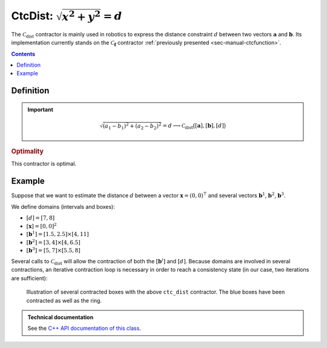 .. _sec-manual-ctcdist:

*********************************
CtcDist: :math:`\sqrt{x^2+y^2}=d`
*********************************

The :math:`\mathcal{C}_{\textrm{dist}}` contractor is mainly used in robotics to express the distance constraint :math:`d` between two vectors :math:`\mathbf{a}` and :math:`\mathbf{b}`. Its implementation currently stands on the :math:`\mathcal{C}_{\mathbf{f}}` contractor :ref:`previously presented <sec-manual-ctcfunction>`.

.. contents::


Definition
----------

.. important::
    
  .. math::

    \sqrt{(a_1-b_1)^2+(a_2-b_2)^2}=d \longrightarrow \mathcal{C}_{\textrm{dist}}\big([\mathbf{a}],[\mathbf{b}],[d]\big)

  .. tabs::

    .. code-tab:: py

      ctc.dist.contract(a, b, d)

    .. code-tab:: c++

      ctc::dist.contract(a, b, d);

.. todo::

  | For now, this contractor is only available for :math:`[\mathbf{a}]\in\mathbb{IR}^2`, :math:`[\mathbf{b}]\in\mathbb{IR}^2`.
  | Todo: implement the *n*-d version of :math:`\mathcal{C}_{\textrm{dist}}`.

.. rubric:: Optimality

This contractor is optimal.


Example
-------

Suppose that we want to estimate the distance :math:`d` between a vector :math:`\mathbf{x}=(0,0)^\intercal` and several vectors :math:`\mathbf{b}^1`, :math:`\mathbf{b}^2`, :math:`\mathbf{b}^3`.

We define domains (intervals and boxes):

* :math:`[d]=[7,8]`
* :math:`[\mathbf{x}]=[0,0]^2`
* :math:`[\mathbf{b}^1]=[1.5,2.5]\times[4,11]`
* :math:`[\mathbf{b}^2]=[3,4]\times[4,6.5]`
* :math:`[\mathbf{b}^3]=[5,7]\times[5.5,8]`

.. tabs::

  .. code-tab:: py

    d = Interval(7,8)
    x = IntervalVector(2,Interval(0))
    b1 = IntervalVector([[1.5,2.5],[4,11]])
    b2 = IntervalVector([[3,4],[4,6.5]])
    b3 = IntervalVector([[5,7],[5.5,8]])

  .. code-tab:: c++

    Interval d(7.,8.);
    IntervalVector x(2,0.);
    IntervalVector b1{{1.5,2.5},{4,11}};
    IntervalVector b2{{3,4},{4,6.5}};
    IntervalVector b3{{5,7},{5.5,8}};

Several calls to :math:`\mathcal{C}_{\textrm{dist}}` will allow the contraction of both the :math:`[\mathbf{b}^i]` and :math:`[d]`. Because domains are involved in several contractions, an iterative contraction loop is necessary in order to reach a consistency state (in our case, two iterations are sufficient):

.. tabs::

  .. code-tab:: py

    ctc_dist = CtcDist()

    for i in range(0,2): # iterative contractions
      ctc_dist.contract(x, b1, d)
      ctc_dist.contract(x, b2, d)
      ctc_dist.contract(x, b3, d)

    # note that we could also use directly the ctc.dist object already available

  .. code-tab:: c++

    CtcDist ctc_dist;

    for(int i = 0 ; i < 2 ; i++) // iterative contractions
    {
      ctc_dist.contract(x, b1, d);
      ctc_dist.contract(x, b2, d);
      ctc_dist.contract(x, b3, d);
    }

    // note that we could also use directly the ctc::dist object already available

.. figure:: img/CtcDist.png

  Illustration of several contracted boxes with the above ``ctc_dist`` contractor. The blue boxes have been contracted as well as the ring.

.. #include <codac.h>
.. #include <codac-rob.h>
.. 
.. using namespace std;
.. using namespace codac;
.. using namespace ibex;
.. 
.. int main()
.. {
..   Interval d(7.,8.);
..   IntervalVector x(2,0.);
..   IntervalVector b1{{1.5,2.5},{4,11}};
..   IntervalVector b2{{3,4},{4,6.5}};
..   IntervalVector b3{{5,7},{5.5,8}};
.. 
..   CtcDist ctc_dist;
.. 
..   vibes::beginDrawing();
.. 
..   VIBesFigMap fig("Map");
..   fig.set_properties(50, 50, 500, 500);
..   fig.add_beacon(Beacon(x), 0.2);
.. 
..   fig.draw_box(b1, "#475B96");
..   fig.draw_box(b2, "#475B96");
..   fig.draw_box(b3, "#475B96");
..   fig.draw_circle(x[0].mid(), x[1].mid(), d.lb());
..   fig.draw_circle(x[0].mid(), x[1].mid(), d.ub());
.. 
..   for(int i = 0 ; i < 2 ; i++)
..   {
..     ctc_dist.contract(x, b1, d);
..     ctc_dist.contract(x, b2, d);
..     ctc_dist.contract(x, b3, d);
..   }
.. 
..   fig.draw_box(b1, "#475B96[#1A80FF55]");
..   fig.draw_box(b2, "#475B96[#1A80FF55]");
..   fig.draw_box(b3, "#475B96[#1A80FF55]");
..   fig.draw_circle(x[0].mid(), x[1].mid(), d.lb(), "#475B96");
..   fig.draw_circle(x[0].mid(), x[1].mid(), d.ub(), "#475B96");
.. 
..   fig.axis_limits(0.5, 8., 4., 11., true, 0.02);
.. 
..   vibes::endDrawing();
.. }


.. admonition:: Technical documentation

  See the `C++ API documentation of this class <../../../api/html/classcodac_1_1_ctc_dist.html>`_.